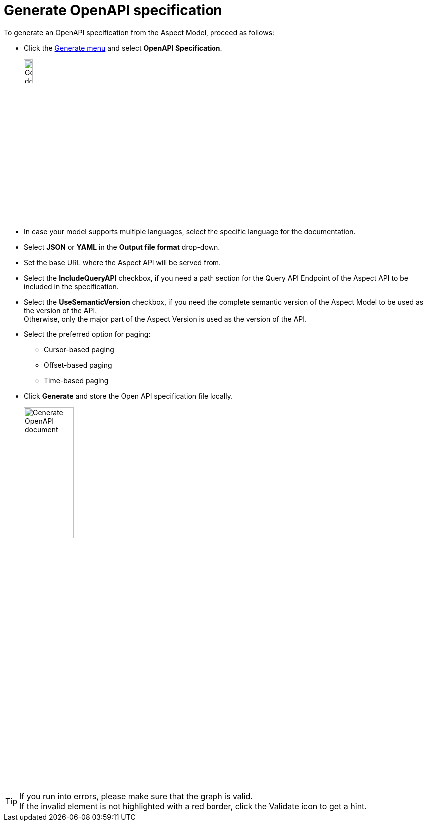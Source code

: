 = Generate OpenAPI specification

To generate an OpenAPI specification from the Aspect Model, proceed as follows:

* Click the xref:getting-started/ui-overview.adoc#menu-generate[Generate menu] and select *OpenAPI Specification*.
+
image:generate-api-spec.png[Generate document, width=15%]

* In case your model supports multiple languages, select the specific language for the documentation.
* Select *JSON* or *YAML* in the *Output file format* drop-down.
* Set the base URL where the Aspect API will be served from.
* Select the *IncludeQueryAPI* checkbox, if you need a path section for the Query API Endpoint of the Aspect API to be included in the specification.
* Select the *UseSemanticVersion* checkbox, if you need the complete semantic version of the Aspect Model to be used as the version of the API. +
Otherwise, only the major part of the Aspect Version is used as the version of the API.
* Select the preferred option for paging:
** Cursor-based paging
** Offset-based paging
** Time-based paging
* Click *Generate* and store the Open API specification file locally.
+
image:generate-api-config.png[Generate OpenAPI document, width=35%]

TIP: If you run into errors, please make sure that the graph is valid. +
If the invalid element is not highlighted with a red border, click the Validate icon to get a hint.
